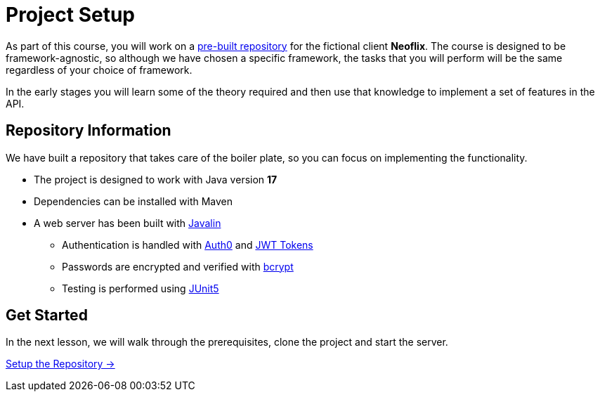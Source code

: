 = Project Setup
:order: 0
:java-version: 17

As part of this course, you will work on a link:https://github.com/{repository}[pre-built repository^] for the fictional client **Neoflix**.
The course is designed to be framework-agnostic, so although we have chosen a specific framework, the tasks that you will perform will be the same regardless of your choice of framework.

In the early stages you will learn some of the theory required and then use that knowledge to implement a set of features in the API.


== Repository Information

We have built a repository that takes care of the boiler plate, so you can focus on implementing the functionality.

* The project is designed to work with Java version **{java-version}**
* Dependencies can be installed with Maven
* A web server has been built with link:https://javalin.io/[Javalin^]
** Authentication is handled with link:https://github.com/auth0/auth0-java[Auth0^] and link:https://jwt.io/[JWT Tokens^]
** Passwords are encrypted and verified with link:https://javadoc.io/doc/at.favre.lib/bcrypt/latest/index.html[bcrypt^]
** Testing is performed using link:https://junit.org/junit5/[JUnit5^]


// [.tab]
// .HTTPS
// ====
// To clone the repository without logging in via HTTPS, you can run the following command to clone the repository:

// .Clone Repository Using HTTPS
// [source,shell,subs="attributes+"]
// git clone https://github.com/{repo}.git

// ====

// [.tab]
// .SSH
// ====

// If you have a GitHub account configured with SSH access, you can run the following command to clone the repository:

// .Clone Repository using SSH
// [source,shell,subs="attributes+"]
// git clone git@github.com:{repo}.git

// ====

// [.tab]
// .GitHub CLI
// ====

// If you have the link:https://cli.github.com/[GitHub CLI^] installed, you can run the following command to clone the repository:

// .Clone Repository using the GitHub CLI
// [source,shell,subs="attributes+"]
// gh repo clone {repo}

// ====

== Get Started

In the next lesson, we will walk through the prerequisites, clone the project and start the server.


link:./1-setup/[Setup the Repository →, role=btn]
